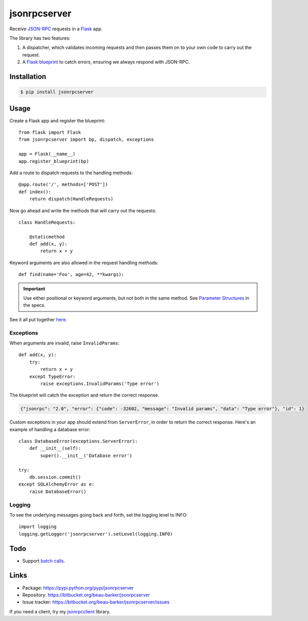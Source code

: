 jsonrpcserver
=============

Receive `JSON-RPC <http://www.jsonrpc.org/>`_ requests in a `Flask
<http://flask.pocoo.org/>`_ app.

The library has two features:

#. A dispatcher, which validates incoming requests and then passes them on to
   your own code to carry out the request.

#. A `Flask blueprint <http://flask.pocoo.org/docs/0.10/blueprints/>`_ to catch
   errors, ensuring we always respond with JSON-RPC.

Installation
------------

.. code-block:: sh

    $ pip install jsonrpcserver

Usage
-----

Create a Flask app and register the blueprint::

    from flask import Flask
    from jsonrpcserver import bp, dispatch, exceptions

    app = Flask(__name__)
    app.register_blueprint(bp)

Add a route to dispatch requests to the handling methods::

    @app.route('/', methods=['POST'])
    def index():
        return dispatch(HandleRequests)

Now go ahead and write the methods that will carry out the requests::

    class HandleRequests:

        @staticmethod
        def add(x, y):
            return x + y

Keyword arguments are also allowed in the request handling methods::

    def find(name='Foo', age=42, **kwargs):

.. important::

    Use either positional or keyword arguments, but not both in the same
    method. See `Parameter Structures
    <http://www.jsonrpc.org/specification#parameter_structures>`_ in the
    specs.

See it all put together `here
<https://bitbucket.org/beau-barker/jsonrpcserver/src/tip/run.py>`_.

Exceptions
^^^^^^^^^^

When arguments are invalid, raise ``InvalidParams``::

    def add(x, y):
        try:
            return x + y
        except TypeError:
            raise exceptions.InvalidParams('Type error')

The blueprint will catch the exception and return the correct response.

.. code-block:: javascript

    {"jsonrpc": "2.0", "error": {"code": -32602, "message": "Invalid params", "data": "Type error"}, "id": 1}

Custom exceptions in your app should extend from ``ServerError``, in order to
return the correct response. Here's an example of handling a database error::

    class DatabaseError(exceptions.ServerError):
        def __init__(self):
            super().__init__('Database error')

    try:
        db.session.commit()
    except SQLAlchemyError as e:
        raise DatabaseError()

Logging
^^^^^^^

To see the underlying messages going back and forth, set the logging level
to INFO::

    import logging
    logging.getLogger('jsonrpcserver').setLevel(logging.INFO)

Todo
----

* Support `batch calls <http://www.jsonrpc.org/specification#batch>`_.

Links
-----

* Package: https://pypi.python.org/pypi/jsonrpcserver
* Repository: https://bitbucket.org/beau-barker/jsonrpcserver
* Issue tracker: https://bitbucket.org/beau-barker/jsonrpcserver/issues

If you need a client, try my `jsonrpcclient
<https://jsonrpcclient.readthedocs.org/>`_ library.
